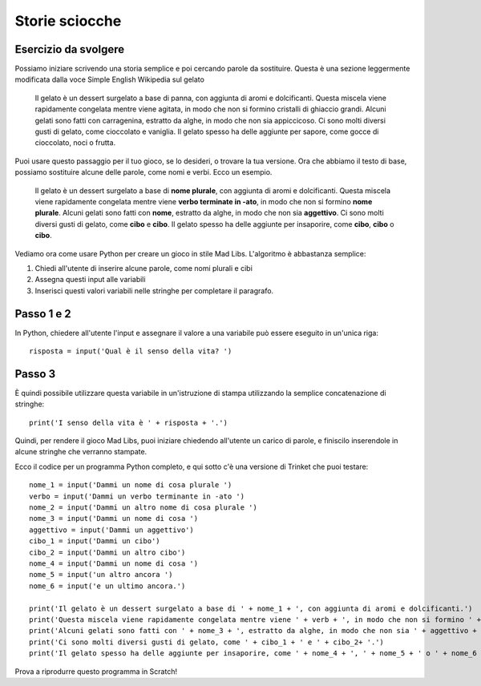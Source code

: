 Storie sciocche
===============

Esercizio da svolgere
+++++++++++++++++++++

Possiamo iniziare scrivendo una storia semplice e poi cercando parole da sostituire. Questa è una sezione leggermente modificata dalla voce Simple English Wikipedia sul gelato

  Il gelato è un dessert surgelato a base di panna, con aggiunta di aromi e dolcificanti. Questa miscela viene rapidamente congelata mentre viene agitata, in modo che non si formino cristalli di ghiaccio grandi. Alcuni gelati sono fatti con carragenina, estratto da alghe, in modo che non sia appiccicoso. Ci sono molti diversi gusti di gelato, come cioccolato e vaniglia. Il gelato spesso ha delle aggiunte per sapore, come gocce di cioccolato, noci o frutta.

Puoi usare questo passaggio per il tuo gioco, se lo desideri, o trovare la tua versione. Ora che abbiamo il testo di base, possiamo sostituire alcune delle parole, come nomi e verbi. Ecco un esempio.

  Il gelato è un dessert surgelato a base di **nome plurale**, con aggiunta di aromi e dolcificanti. Questa miscela viene rapidamente congelata mentre viene **verbo terminate in -ato**, in modo che non si formino **nome plurale**. Alcuni gelati sono fatti con **nome**, estratto da alghe, in modo che non sia **aggettivo**. Ci sono molti diversi gusti di gelato, come **cibo** e **cibo**. Il gelato spesso ha delle aggiunte per insaporire, come **cibo**, **cibo** o **cibo**.

Vediamo ora come usare Python per creare un gioco in stile Mad Libs. L'algoritmo è abbastanza semplice:

#. Chiedi all'utente di inserire alcune parole, come nomi plurali e cibi
#. Assegna questi input alle variabili
#. Inserisci questi valori variabili nelle stringhe per completare il paragrafo.

Passo 1 e 2
++++++++++++
In Python, chiedere all'utente l'input e assegnare il valore a una variabile può essere eseguito in un'unica riga::

  risposta = input('Qual è il senso della vita? ')

Passo 3
++++++
È quindi possibile utilizzare questa variabile in un'istruzione di stampa utilizzando la semplice concatenazione di stringhe::

  print('I senso della vita è ' + risposta + '.')

Quindi, per rendere il gioco Mad Libs, puoi iniziare chiedendo all'utente un carico di parole, e finiscilo inserendole in alcune stringhe che verranno stampate.

Ecco il codice per un programma Python completo, e qui sotto c'è una versione di Trinket che puoi testare::

  nome_1 = input('Dammi un nome di cosa plurale ')
  verbo = input('Dammi un verbo terminante in -ato ')
  nome_2 = input('Dammi un altro nome di cosa plurale ')
  nome_3 = input('Dammi un nome di cosa ')
  aggettivo = input('Dammi un aggettivo')
  cibo_1 = input('Dammi un cibo')
  cibo_2 = input('Dammi un altro cibo')
  nome_4 = input('Dammi un nome di cosa ')
  nome_5 = input('un altro ancora ')
  nome_6 = input('e un ultimo ancora.')

  print('Il gelato è un dessert surgelato a base di ' + nome_1 + ', con aggiunta di aromi e dolcificanti.')
  print('Questa miscela viene rapidamente congelata mentre viene ' + verb + ', in modo che non si formino ' + nome_2)
  print('Alcuni gelati sono fatti con ' + nome_3 + ', estratto da alghe, in modo che non sia ' + aggettivo + '.')
  print('Ci sono molti diversi gusti di gelato, come ' + cibo_1 + ' e ' + cibo_2+ '.')
  print('Il gelato spesso ha delle aggiunte per insaporire, come ' + nome_4 + ', ' + nome_5 + ' o ' + nome_6 + '.')

Prova a riprodurre questo programma in Scratch!
